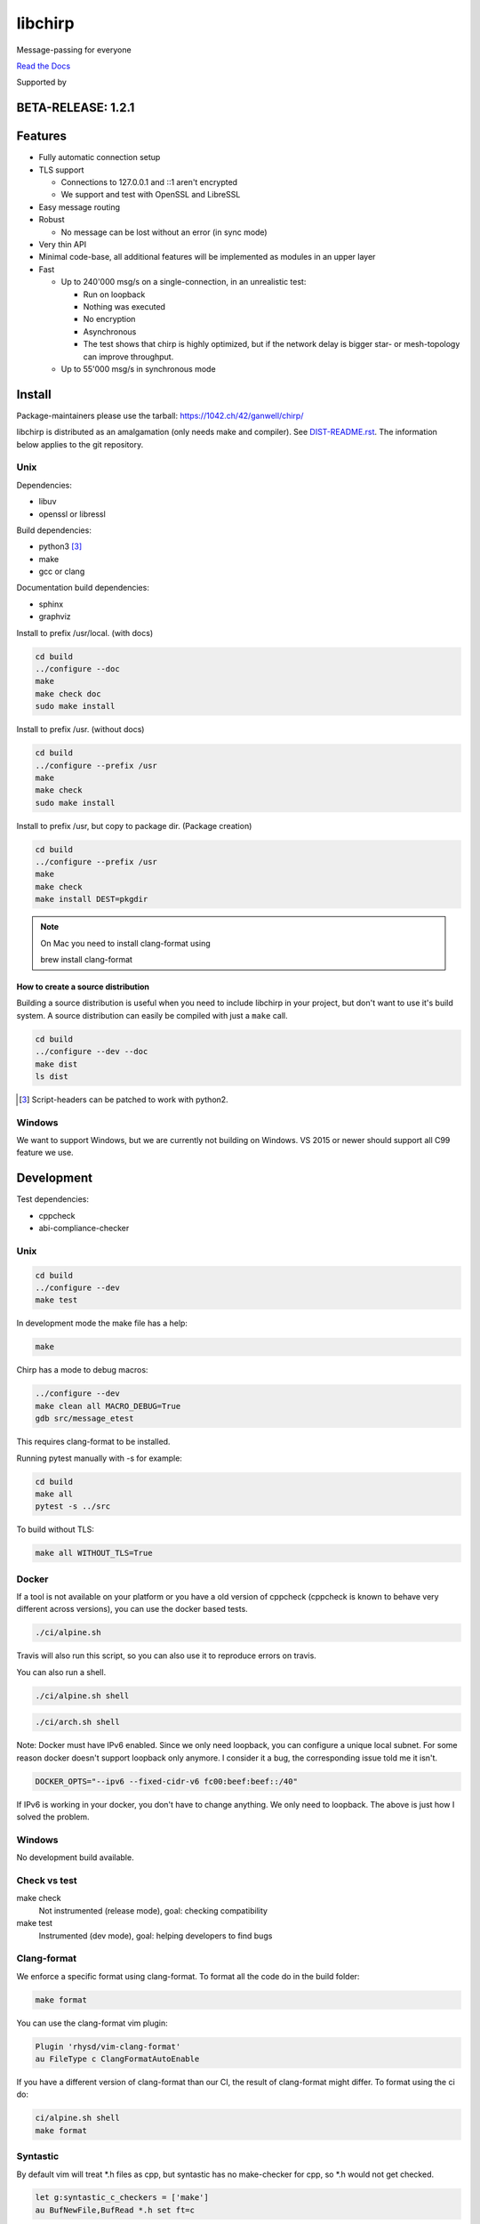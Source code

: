 ========
libchirp
========

Message-passing for everyone

|travis| |rtd| |mpl| |works|

.. |travis| image:: https://travis-ci.org/concretecloud/chirp.svg?branch=master
   :target: https://travis-ci.org/concretecloud/chirp
.. |rtd| image:: https://1042.ch/ganwell/docs-master.svg
   :target: https://docs.adfinis-sygroup.ch/public/chirp/
.. |mpl| image:: https://img.shields.io/badge/license-MPL%202.0-blue.svg
   :target: http://mozilla.org/MPL/2.0/
.. |works| image:: https://img.shields.io/badge/hypothesis-works-blue.svg
   :target: http://hypothesis.works

`Read the Docs`_

.. _`Read the Docs`: https://docs.adfinis-sygroup.ch/public/chirp/

.. raw:: html

    <img alt="chirp"
    src="https://raw.githubusercontent.com/concretecloud/chirp/master/doc/_static/chirp.png"
    width="33%">

Supported by |adsy|

.. |adsy| image:: https://1042.ch/ganwell/adsy-logo.svg
   :target: https://adfinis-sygroup.ch/


BETA-RELEASE: 1.2.1
===================

Features
========

* Fully automatic connection setup

* TLS support

  * Connections to 127.0.0.1 and ::1 aren't encrypted
  * We support and test with OpenSSL and LibreSSL

* Easy message routing

* Robust

  * No message can be lost without an error (in sync mode)

* Very thin API

* Minimal code-base, all additional features will be implemented as modules in
  an upper layer

* Fast

  * Up to 240'000 msg/s on a single-connection, in an unrealistic test:

    * Run on loopback

    * Nothing was executed

    * No encryption

    * Asynchronous

    * The test shows that chirp is highly optimized, but if the network
      delay is bigger star- or mesh-topology can improve throughput.

  * Up to 55'000 msg/s in synchronous mode

Install
=======

Package-maintainers please use the tarball: https://1042.ch/42/ganwell/chirp/

libchirp is distributed as an amalgamation (only needs make and compiler). See
`DIST-README.rst`_. The information below applies to the git repository.

.. _`DIST-README.rst`: https://github.com/concretecloud/chirp/blob/master/mk/DIST-README.rst

Unix
----

Dependencies:

* libuv

* openssl or libressl

Build dependencies:

* python3 [3]_

* make

* gcc or clang

Documentation build dependencies:

* sphinx

* graphviz

Install to prefix /usr/local. (with docs)

.. code-block:: bash

   cd build
   ../configure --doc
   make
   make check doc
   sudo make install

Install to prefix /usr. (without docs)

.. code-block:: bash

   cd build
   ../configure --prefix /usr
   make
   make check
   sudo make install

Install to prefix /usr, but copy to package dir. (Package creation)

.. code-block:: bash

   cd build
   ../configure --prefix /usr
   make
   make check
   make install DEST=pkgdir

.. note::

   On Mac you need to install clang-format using

   brew install clang-format

.. _source_dist:

How to create a source distribution
~~~~~~~~~~~~~~~~~~~~~~~~~~~~~~~~~~~

Building a source distribution is useful when you need to include libchirp in
your project, but don't want to use it's build system. A source distribution can
easily be compiled with just a ``make`` call.

.. code-block:: bash

   cd build
   ../configure --dev --doc
   make dist
   ls dist

.. [3] Script-headers can be patched to work with python2.

Windows
-------

We want to support Windows, but we are currently not building on Windows. VS
2015 or newer should support all C99 feature we use.


Development
===========

Test dependencies:

* cppcheck
* abi-compliance-checker

Unix
----

.. code-block:: bash

   cd build
   ../configure --dev
   make test

In development mode the make file has a help:

.. code-block:: bash

   make

Chirp has a mode to debug macros:

.. code-block:: bash

   ../configure --dev
   make clean all MACRO_DEBUG=True
   gdb src/message_etest

This requires clang-format to be installed.

Running pytest manually with -s for example:

.. code-block:: bash

   cd build
   make all
   pytest -s ../src

To build without TLS:

.. code-block:: bash

   make all WITHOUT_TLS=True

Docker
------

If a tool is not available on your platform or you have a old version of
cppcheck (cppcheck is known to behave very different across versions), you can
use the docker based tests.

.. code-block:: bash

   ./ci/alpine.sh

Travis will also run this script, so you can also use it to reproduce errors on
travis.

You can also run a shell.

.. code-block:: bash

   ./ci/alpine.sh shell

.. code-block:: bash

   ./ci/arch.sh shell

Note: Docker must have IPv6 enabled. Since we only need loopback, you can
configure a unique local subnet. For some reason docker doesn't support loopback
only anymore. I consider it a bug, the corresponding issue told me it isn't.

.. code-block:: bash

   DOCKER_OPTS="--ipv6 --fixed-cidr-v6 fc00:beef:beef::/40"

If IPv6 is working in your docker, you don't have to change anything. We only
need to loopback. The above is just how I solved the problem.

Windows
-------

No development build available.

Check vs test
-------------

make check
    Not instrumented (release mode), goal: checking compatibility

make test
    Instrumented (dev mode), goal: helping developers to find bugs

Clang-format
------------

We enforce a specific format using clang-format. To format all the code do in
the build folder:

.. code-block:: bash

   make format

You can use the clang-format vim plugin:

.. code-block:: vim

   Plugin 'rhysd/vim-clang-format'
   au FileType c ClangFormatAutoEnable

If you have a different version of clang-format than our CI, the result of
clang-format might differ. To format using the ci do:

.. code-block:: bash

   ci/alpine.sh shell
   make format


Syntastic
---------

By default vim will treat \*.h files as cpp, but syntastic has no make-checker
for cpp, so \*.h would not get checked.

.. code-block:: bash

   let g:syntastic_c_checkers = ['make']
   au BufNewFile,BufRead *.h set ft=c

With this setting syntastic will check the following:

* Clang-based build errors
* Line length
* Trailing whitespaces

Clang complete
--------------

If you use clang complete, we recommend

.. code-block:: vim

   let g:clang_auto_select     = 1
   let g:clang_snippets        = 1
   let g:clang_snippets_engine = 'clang_complete'

Changes
=======

2018-12-12 - 1.2.1-beta
-----------------------

`Read the Docs 1.2.1`_

.. _`Read the Docs 1.2.1`: https://docs.adfinis-sygroup.ch/public/chirp-1.2.1/

* Do not enable auto_stop_loop in ch_chirp_run

2018-11-27 - 1.2.0-beta
-----------------------

* Make sending handshake independent from first read

* Pure low-level writes block the send-queue

* Only start a send_if_pending loop if is not active

2018-08-23 - 1.1.2-beta
-----------------------

* Fix warning about strncpy by using memcpy

* Inform user about purpose ch_chirp_set_auto_stop_loop

2018-03-31 - 1.1.1-beta
-----------------------

* Fix deadlock in ch_chirp_send_ts

* Fix bug when disabling signals

2018-03-20 - 1.1.0-beta
-----------------------

* Implement scatter-gather write API

  * Improves peak performance to 240'000 msg/s

* Allow build without TLS

* Timeout consistency

  * TIMEOUT

    * Send- and connect-timeout scaling in seconds. Send-timeout will be
      TIMEOUT seconds. Connect-timeout will be min(TIMEOUT * 2, 60)
      seconds.

  * REUSE_TIME

    * Time until a connection gets garbage collected. Until then the
      connection will be reused. Actual reuse time will be
      max(REUSE_TIME, TIMEOUT * 3).

2018-03-17 - 1.0.0-beta
-----------------------

* Rename config.ACKNOWLEDGE to config.SYNCHRONOUS (ABI break)

* Update to rbtree 0.7

* Correctly handle ENOMEM when connecting

* Always ch_cn_shutdown on conn init errors (used to just ch_free sometimes)

* Fix AF_INET assert

* Fix late send_ts_queue_lock destroy

* Do not log missing recv callback

* Add ch_chirp_t and ch_release_cb_t to ch_chirp_release_msg_slot (ABI break)

  * Allows to continue when message has been released

* Add ch_chirp_release_msg_slot_ts

  * Allows to release message in a different thread

* Recover from partial ch_chirp_init() properly

* Renaming buffer-handlers to message-slots (ABI break)

* Add _ssl_context to message for future use (ABI break)

* Move srand() to ch_libchirp_init

* ch_msg_free_data now also frees the upper-layer protocol header

* Missing lock in ch_at_allocated

2018-02-17 - 0.2.1-beta
-----------------------

* Remove unnecessary copy of reconnect_remotes datastructure

* Simplify iterations in gc_connections

* Send probe message the first time it is needed

* Fix memory leak in buffer pool

* Switch from uv_hrtime to uv_now

2018-01-03 - 0.2.0-beta
-----------------------

* Initial public beta release

* All functional features implemented

* Some performance/build features missing

Thanks
======

For letting me do this:

* `Adfinis SyGroup`_

.. _`Adfinis SyGroup`: https://www.adfinis-sygroup.ch/

For helping me with the architecture:

* David Vogt @winged
* Sven Osterwalder @sosterwalder

For helping me with the documentation:

* Sven Osterwalder @sosterwalder
* David Vogt @winged

For reviewing my pull requests:

* Oliver Sauder @sliverc
* David Vogt @winged
* Tobias Rueetschi @keachi

License
=======

libchirp is subject to the terms of the Mozilla Public License, v. 2.0. Creating
a "Larger Work" under the GNU (Lesser) General Public License is explicitly
allowed. Contributors to libchirp must agree to the Mozilla Public License, v.
2.0.

Contributing
============

Please open an issue first. Contributions of missing features are very welcome, but
we want to keep to scope of libchirp minimal, so additional features should
probably be implemented in an upper layer.

Most valuable contributions:

* If you run continuous integration on your app, build chirp with
  CH_ENABLE_ASSERTS and report bugs.

* Contribute any kind of tests or fuzzing (if possible hypothesis_ based)

* Make bindings for your favorite language

* Make packages for your favorite distribution

* Promote libchirp

.. _hypothesis: https://hypothesis.readthedocs.io/en/latest/
